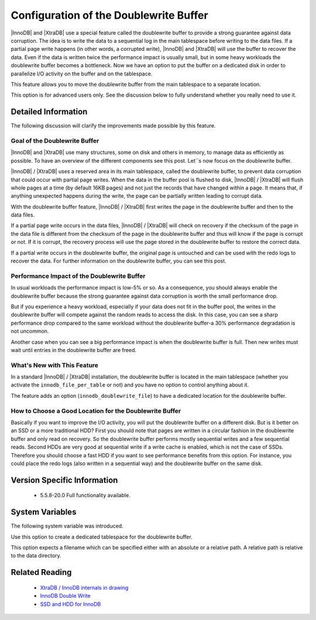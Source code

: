 .. _innodb_doublewrite_path:

=========================================
 Configuration of the Doublewrite Buffer
=========================================

|InnoDB| and |XtraDB| use a special feature called the doublewrite buffer to provide a strong guarantee against data corruption. The idea is to write the data to a sequential log in the main tablespace before writing to the data files. If a partial page write happens (in other words, a corrupted write), |InnoDB| and |XtraDB| will use the buffer to recover the data. Even if the data is written twice the performance impact is usually small, but in some heavy workloads the doublewrite buffer becomes a bottleneck. Now we have an option to put the buffer on a dedicated disk in order to parallelize I/O activity on the buffer and on the tablespace.

This feature allows you to move the doublewrite buffer from the main tablespace to a separate location.

This option is for advanced users only. See the discussion below to fully understand whether you really need to use it.


Detailed Information
====================

The following discussion will clarify the improvements made possible by this feature.

Goal of the Doublewrite Buffer
------------------------------

|InnoDB| and |XtraDB| use many structures, some on disk and others in memory, to manage data as efficiently as possible. To have an overview of the different components see this post. Let``s now focus on the doublewrite buffer.

|InnoDB| / |XtraDB| uses a reserved area in its main tablespace, called the doublewrite buffer, to prevent data corruption that could occur with partial page writes. When the data in the buffer pool is flushed to disk, |InnoDB| / |XtraDB| will flush whole pages at a time (by default 16KB pages) and not just the records that have changed within a page. It means that, if anything unexpected happens during the write, the page can be partially written leading to corrupt data.

With the doublewrite buffer feature, |InnoDB| / |XtraDB| first writes the page in the doublewrite buffer and then to the data files.

If a partial page write occurs in the data files, |InnoDB| / |XtraDB| will check on recovery if the checksum of the page in the data file is different from the checksum of the page in the doublewrite buffer and thus will know if the page is corrupt or not. If it is corrupt, the recovery process will use the page stored in the doublewrite buffer to restore the correct data.

If a partial write occurs in the doublewrite buffer, the original page is untouched and can be used with the redo logs to recover the data. For further information on the doublewrite buffer, you can see this post.

Performance Impact of the Doublewrite Buffer
--------------------------------------------

In usual workloads the performance impact is low-5% or so. As a consequence, you should always enable the doublewrite buffer because the strong guarantee against data corruption is worth the small performance drop.

But if you experience a heavy workload, especially if your data does not fit in the buffer pool, the writes in the doublewrite buffer will compete against the random reads to access the disk. In this case, you can see a sharp performance drop compared to the same workload without the doublewrite buffer-a 30% performance degradation is not uncommon.

Another case when you can see a big performance impact is when the doublewrite buffer is full. Then new writes must wait until entries in the doublewrite buffer are freed.

What's New with This Feature
----------------------------

In a standard |InnoDB| / |XtraDB| installation, the doublewrite buffer is located in the main tablespace (whether you activate the ``innodb_file_per_table`` or not) and you have no option to control anything about it.

The feature adds an option (``innodb_doublewrite_file``) to have a dedicated location for the doublewrite buffer.

How to Choose a Good Location for the Doublewrite Buffer
--------------------------------------------------------

Basically if you want to improve the I/O activity, you will put the doublewrite buffer on a different disk. But is it better on an SSD or a more traditional HDD? First you should note that pages are written in a circular fashion in the doublewrite buffer and only read on recovery. So the doublewrite buffer performs mostly sequential writes and a few sequential reads. Second HDDs are very good at sequential write if a write cache is enabled, which is not the case of SSDs. Therefore you should choose a fast HDD if you want to see performance benefits from this option. For instance, you could place the redo logs (also written in a sequential way) and the doublewrite buffer on the same disk.

Version Specific Information
============================

  * 5.5.8-20.0	 
    Full functionality available.


System Variables
================

The following system variable was introduced.


.. variable:: innodb_doublewrite_file

   :cli: Yes
   :conf: Yes
   :scope: Global
   :dyn: No
   :vartype: STR
   :def: NULL

Use this option to create a dedicated tablespace for the doublewrite buffer.

This option expects a filename which can be specified either with an absolute or a relative path. A relative path is relative to the data directory.


Related Reading
===============

  * `XtraDB / InnoDB internals in drawing <http://www.mysqlperformanceblog.com/2010/04/26/xtradb-innodb-internals-in-drawing/>`_

  * `InnoDB Double Write <http://www.mysqlperformanceblog.com/2006/08/04/innodb-double-write/>`_

  * `SSD and HDD for InnoDB <http://yoshinorimatsunobu.blogspot.com/2009/05/tables-on-ssd-redobinlogsystem.html>`_
